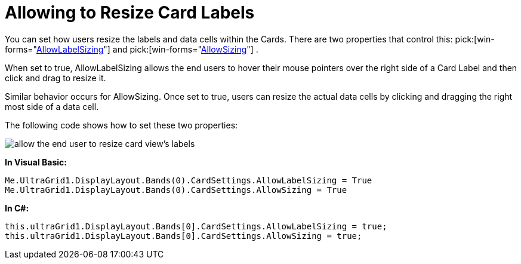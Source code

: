 ﻿////

|metadata|
{
    "name": "wingrid-allowing-to-resize-card-labels",
    "controlName": ["WinGrid"],
    "tags": ["Grids","How Do I"],
    "guid": "{BB08EE19-1E05-4F57-BC5B-07B505002815}",  
    "buildFlags": [],
    "createdOn": "2008-10-04T16:10:17Z"
}
|metadata|
////

= Allowing to Resize Card Labels

You can set how users resize the labels and data cells within the Cards. There are two properties that control this:  pick:[win-forms="link:{ApiPlatform}win.ultrawingrid{ApiVersion}~infragistics.win.ultrawingrid.ultragridcardsettings~allowlabelsizing.html[AllowLabelSizing]"]  and  pick:[win-forms="link:{ApiPlatform}win.ultrawingrid{ApiVersion}~infragistics.win.ultrawingrid.ultragridcardsettings~allowsizing.html[AllowSizing]"] .

When set to true, AllowLabelSizing allows the end users to hover their mouse pointers over the right side of a Card Label and then click and drag to resize it.

Similar behavior occurs for AllowSizing. Once set to true, users can resize the actual data cells by clicking and dragging the right most side of a data cell.

The following code shows how to set these two properties:

image::images/WinGrid_Allow_the_End_User_to_Resize_Labels_01.png[allow the end user to resize card view's labels]

*In Visual Basic:*

----
Me.UltraGrid1.DisplayLayout.Bands(0).CardSettings.AllowLabelSizing = True
Me.UltraGrid1.DisplayLayout.Bands(0).CardSettings.AllowSizing = True
----

*In C#:*

----
this.ultraGrid1.DisplayLayout.Bands[0].CardSettings.AllowLabelSizing = true;
this.ultraGrid1.DisplayLayout.Bands[0].CardSettings.AllowSizing = true;
----